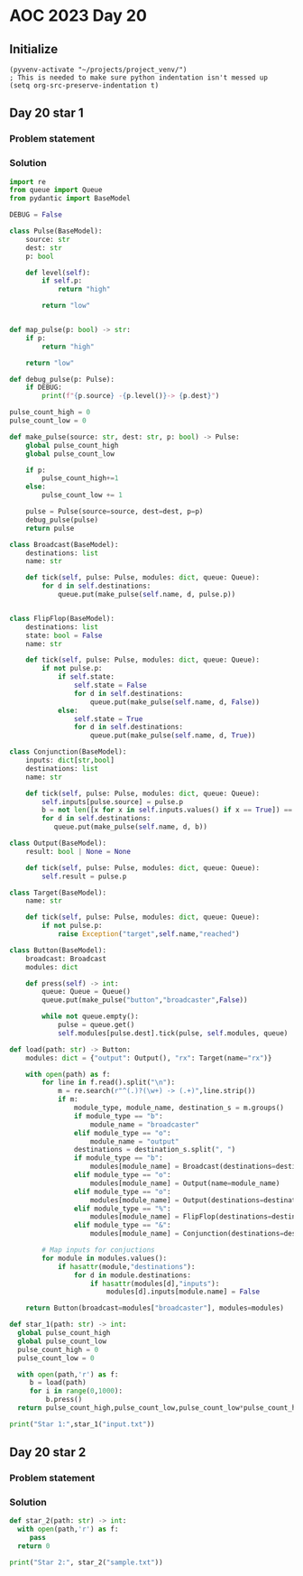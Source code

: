 * AOC 2023 Day 20

** Initialize 
#+BEGIN_SRC elisp
  (pyvenv-activate "~/projects/project_venv/")
  ; This is needed to make sure python indentation isn't messed up
  (setq org-src-preserve-indentation t)
#+END_SRC

#+RESULTS:
: t

** Day 20 star 1
*** Problem statement
*** Solution
#+BEGIN_SRC python :results output
import re
from queue import Queue
from pydantic import BaseModel

DEBUG = False

class Pulse(BaseModel):
    source: str
    dest: str
    p: bool

    def level(self):
        if self.p:
            return "high"

        return "low"


def map_pulse(p: bool) -> str:
    if p:
        return "high"

    return "low"

def debug_pulse(p: Pulse):
    if DEBUG:
        print(f"{p.source} -{p.level()}-> {p.dest}")

pulse_count_high = 0
pulse_count_low = 0

def make_pulse(source: str, dest: str, p: bool) -> Pulse:
    global pulse_count_high
    global pulse_count_low

    if p:
        pulse_count_high+=1
    else:
        pulse_count_low += 1
    
    pulse = Pulse(source=source, dest=dest, p=p)
    debug_pulse(pulse)
    return pulse

class Broadcast(BaseModel):
    destinations: list
    name: str

    def tick(self, pulse: Pulse, modules: dict, queue: Queue):
        for d in self.destinations:
            queue.put(make_pulse(self.name, d, pulse.p))


class FlipFlop(BaseModel):
    destinations: list
    state: bool = False
    name: str

    def tick(self, pulse: Pulse, modules: dict, queue: Queue):
        if not pulse.p:
            if self.state:
                self.state = False
                for d in self.destinations:
                    queue.put(make_pulse(self.name, d, False))
            else:
                self.state = True
                for d in self.destinations:
                    queue.put(make_pulse(self.name, d, True))
           
class Conjunction(BaseModel):
    inputs: dict[str,bool]
    destinations: list
    name: str

    def tick(self, pulse: Pulse, modules: dict, queue: Queue):
        self.inputs[pulse.source] = pulse.p
        b = not len([x for x in self.inputs.values() if x == True]) == len(self.inputs)
        for d in self.destinations: 
           queue.put(make_pulse(self.name, d, b))
                        
class Output(BaseModel):
    result: bool | None = None

    def tick(self, pulse: Pulse, modules: dict, queue: Queue):
        self.result = pulse.p

class Target(BaseModel):
    name: str
    
    def tick(self, pulse: Pulse, modules: dict, queue: Queue):
        if not pulse.p:
            raise Exception("target",self.name,"reached")
        
class Button(BaseModel):
    broadcast: Broadcast
    modules: dict

    def press(self) -> int:
        queue: Queue = Queue()
        queue.put(make_pulse("button","broadcaster",False))

        while not queue.empty():
            pulse = queue.get()
            self.modules[pulse.dest].tick(pulse, self.modules, queue)
                  
def load(path: str) -> Button:
    modules: dict = {"output": Output(), "rx": Target(name="rx")}
    
    with open(path) as f:
        for line in f.read().split("\n"):
            m = re.search(r"^(.)?(\w+) -> (.+)",line.strip())
            if m:
                module_type, module_name, destination_s = m.groups()
                if module_type == "b":
                    module_name = "broadcaster"
                elif module_type == "o":
                    module_name = "output"
                destinations = destination_s.split(", ")
                if module_type == "b":
                    modules[module_name] = Broadcast(destinations=destinations, name=module_name)
                elif module_type == "o":
                    modules[module_name] = Output(name=module_name)
                elif module_type == "o":
                    modules[module_name] = Output(destinations=destinations,name=module_name)
                elif module_type == "%":
                    modules[module_name] = FlipFlop(destinations=destinations,state=False,name=module_name, pulses={})
                elif module_type == "&":
                    modules[module_name] = Conjunction(destinations=destinations,inputs={},name=module_name)

        # Map inputs for conjuctions
        for module in modules.values():
            if hasattr(module,"destinations"):
                for d in module.destinations:
                    if hasattr(modules[d],"inputs"):
                        modules[d].inputs[module.name] = False
                    
    return Button(broadcast=modules["broadcaster"], modules=modules)
    
def star_1(path: str) -> int:
  global pulse_count_high
  global pulse_count_low
  pulse_count_high = 0
  pulse_count_low = 0
  
  with open(path,'r') as f:
     b = load(path)
     for i in range(0,1000):
         b.press()
  return pulse_count_high,pulse_count_low,pulse_count_low*pulse_count_high
  
print("Star 1:",star_1("input.txt"))

#+END_SRC

#+RESULTS:
: Star 1: (45824, 17198, 788081152)

** Day 20 star 2
*** Problem statement
*** Solution
#+BEGIN_SRC python :results output
def star_2(path: str) -> int:
  with open(path,'r') as f:
     pass
  return 0
  
print("Star 2:", star_2("sample.txt"))
#+END_SRC

